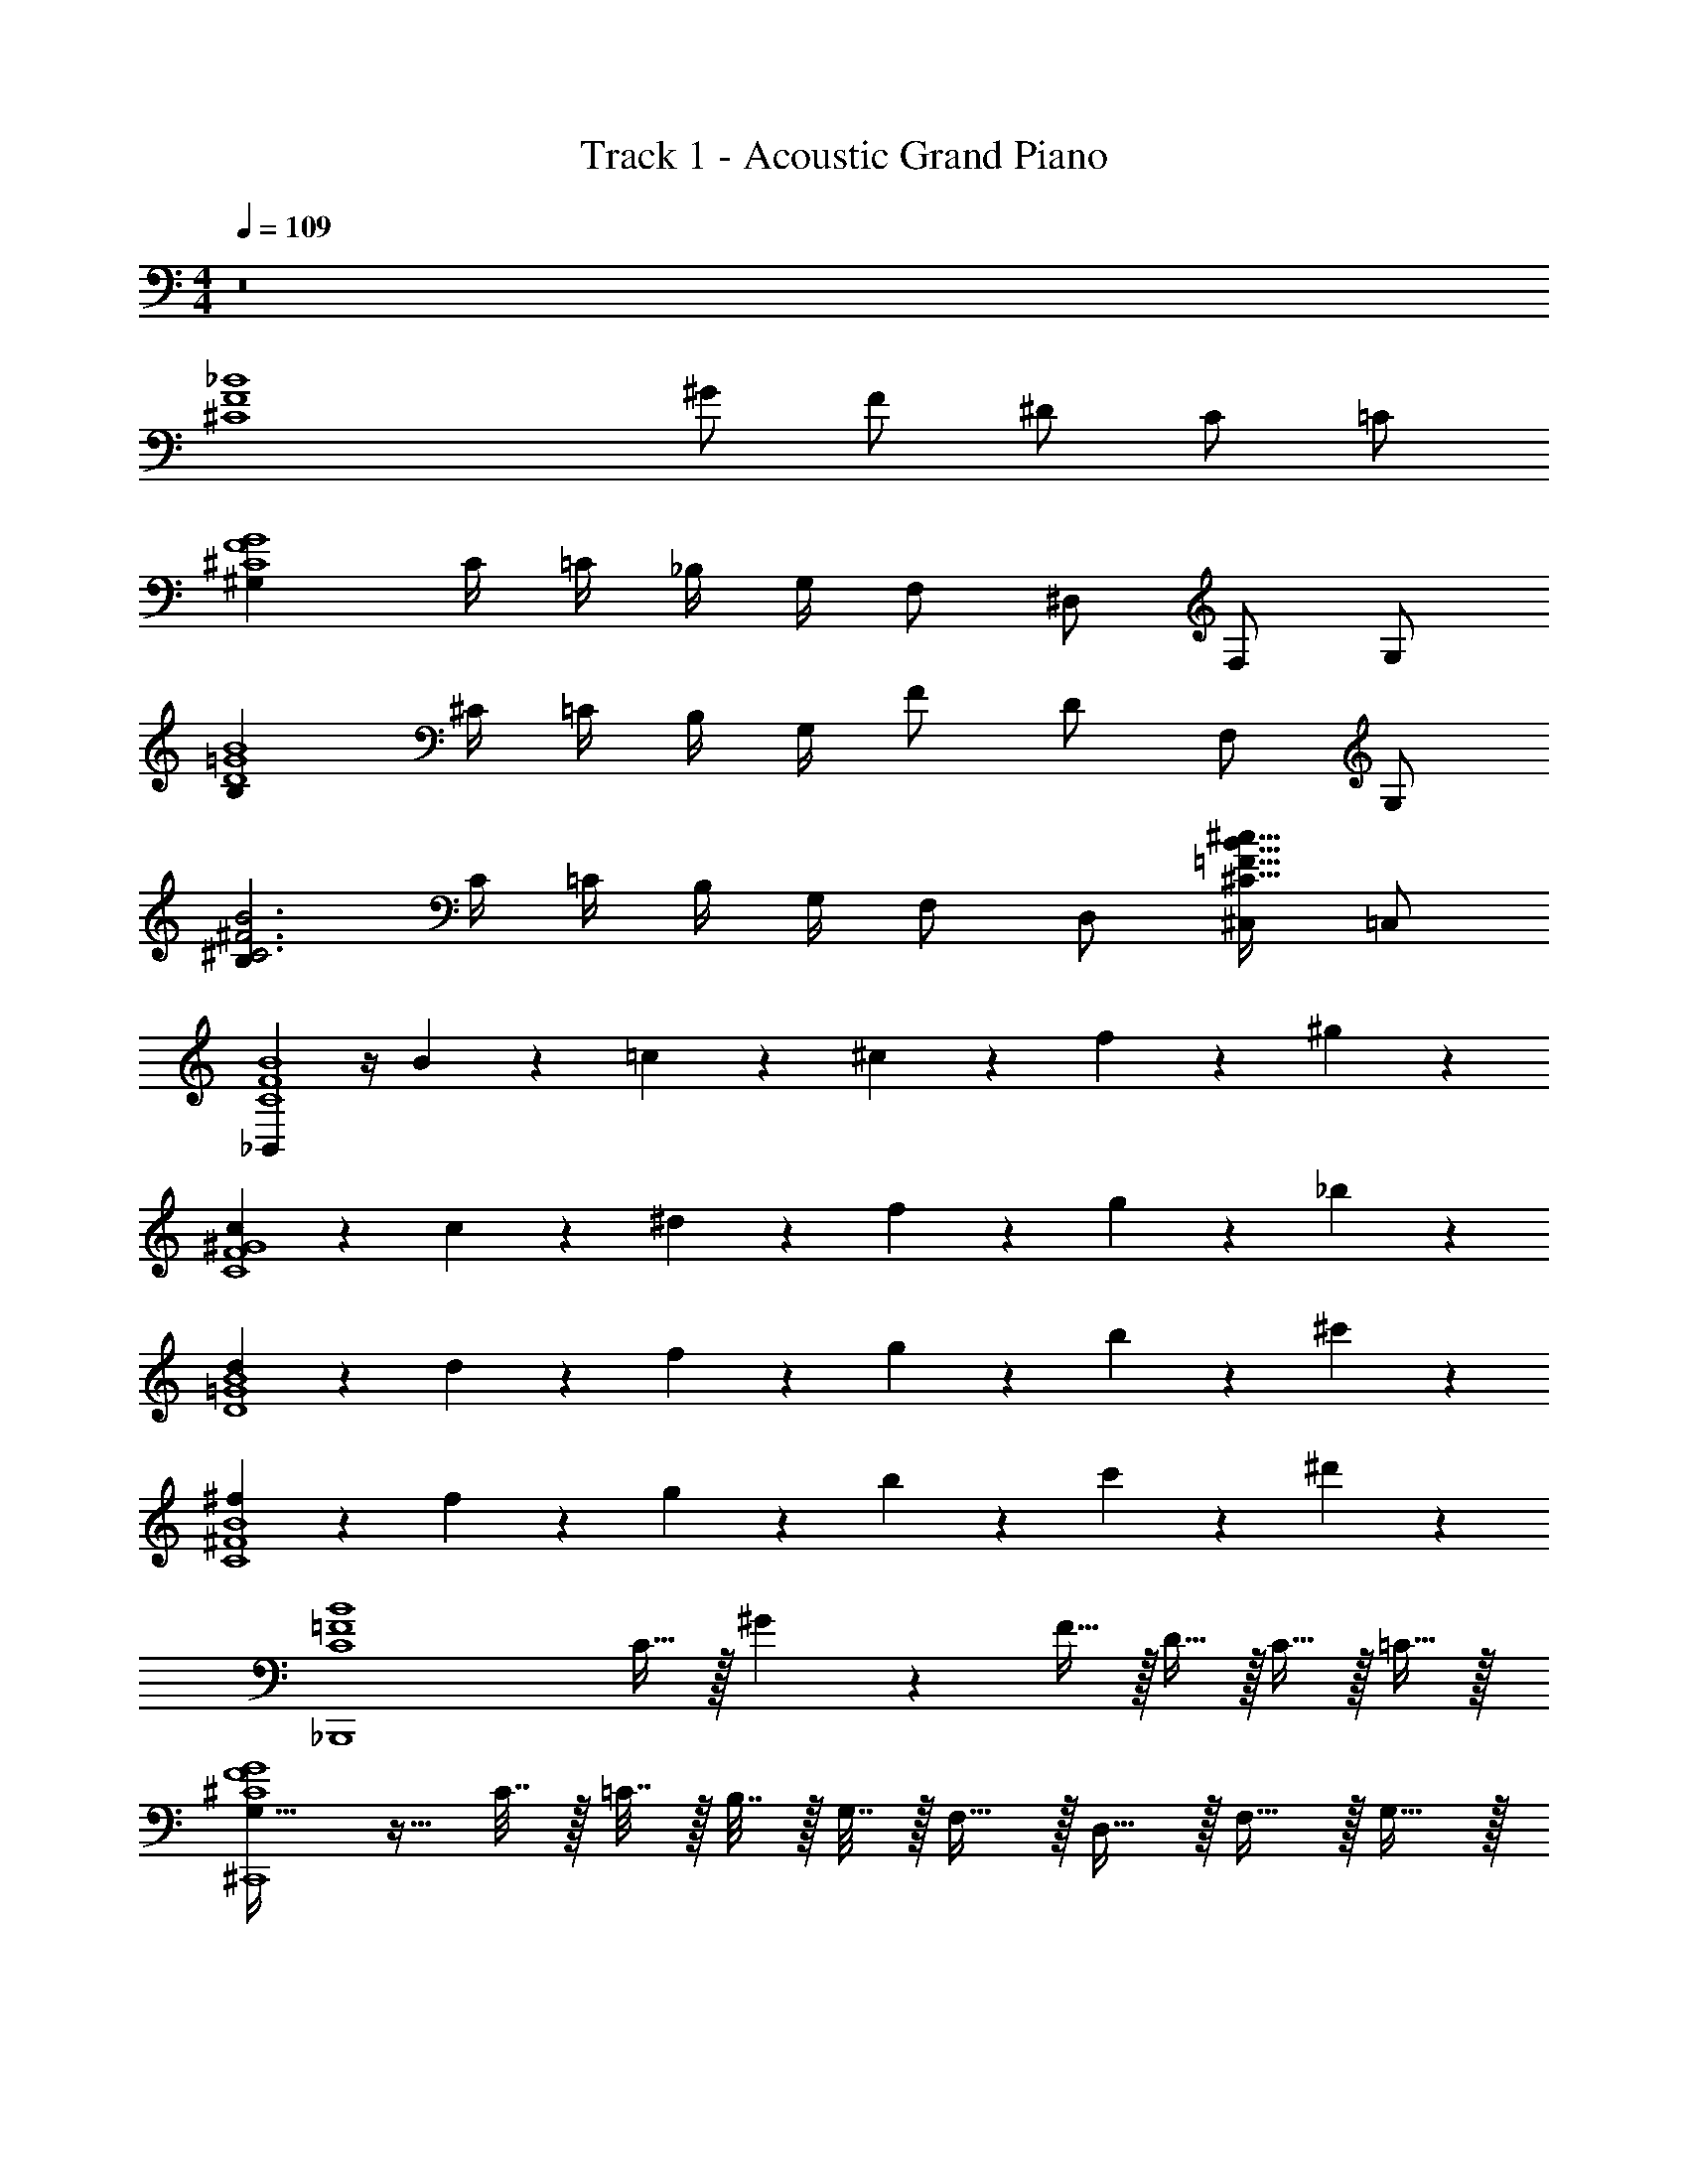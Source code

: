 X: 1
T: Track 1 - Acoustic Grand Piano
Z: ABC Generated by Starbound Composer v0.8.7
L: 1/4
M: 4/4
Q: 1/4=109
K: C
z8 
[z3/^C4F4_B4] ^G/ F/ ^D/ C/ =C/ 
[^G,G4F4^C4] C/4 =C/4 _B,/4 G,/4 F,/ ^D,/ F,/ G,/ 
[B,B4=G4D4] ^C/4 =C/4 B,/4 G,/4 F/ D/ F,/ G,/ 
[B,^F3B3^C3] C/4 =C/4 B,/4 G,/4 F,/ D,/ [^C,/B29/32=F29/32^C29/32^c29/32] =C,/ 
[_B,,B4F4C4] z/4 B5/24 z/24 =c5/24 z/24 ^c5/24 z/24 f5/24 z19/24 ^g23/24 z/24 
[c23/24C4^G4F4] z7/24 c5/24 z/24 ^d5/24 z/24 f5/24 z/24 g23/24 z/24 _b23/24 z/24 
[d23/24D4B4=G4] z7/24 d5/24 z/24 f5/24 z/24 g5/24 z/24 b23/24 z/24 ^c'23/24 z/24 
[^f23/24C4^F4B4] z7/24 f5/24 z/24 g5/24 z/24 b5/24 z/24 c'23/24 z/24 ^d'23/24 z/24 
[zB4=F4C4_B,,,4] C15/32 z/32 ^G5/12 z/12 F15/32 z/32 D15/32 z/32 C15/32 z/32 =C15/32 z/32 
[G,23/32G4F4^C4^C,,4] z9/32 C7/32 z/32 =C7/32 z/32 B,7/32 z/32 G,7/32 z/32 F,15/32 z/32 D,15/32 z/32 F,15/32 z/32 G,15/32 z/32 
[B,31/32B4=G4D4^D,,4] z/32 ^C7/32 z/32 =C7/32 z/32 B,7/32 z/32 G,7/32 z/32 F15/32 z/32 D15/32 z/32 F,15/32 z/32 G,15/32 z/32 
[B,31/32^F3B3^C3^F,,3] z/32 C7/32 z/32 =C7/32 z/32 B,7/32 z/32 G,7/32 z/32 F,15/32 z/32 D,15/32 z/32 [^C,15/32B29/32=F29/32^C29/32c29/32C,,] z/32 =C,15/32 z/32 
[B,,31/32B,,,B4F4C4] z9/32 B5/24 z/24 =c5/24 z/24 ^c5/24 z/24 =f5/24 z19/24 g23/24 z/24 
[c23/24C4^G4F4] z7/24 c5/24 z/24 d5/24 z/24 f5/24 z/24 g23/24 z/24 b23/24 z/24 
[d23/24D4B4=G4] z7/24 d5/24 z/24 f5/24 z/24 g5/24 z/24 b23/24 z/24 c'23/24 z/24 
[^f23/24C4^F4B4] z7/24 f5/24 z/24 g5/24 z/24 b5/24 z/24 c'23/24 z/24 d'23/24 z/24 
[b5/24B,3/4=F3/4C3/4B3/4B,,,3/4B,,3/4] z19/24 [c'5/24C/4B/4F/4B,,/4] z/24 [=c'5/24F/4B/4C/4B,,/4] z/24 [b5/24B/4F/4C/4B,,/4] z/24 [g5/24B/4F/4C/4B,,/4] z/24 [b5/24B/4F/4C/4B,,/4] z/24 [b5/24B/4F/4C/4B,,/4] z/24 [b5/24B/4F/4C/4B,,/4] z/24 [b5/24B/4F/4C/4B,,/4] z/24 [b5/24B/4F/4C/4B,,/4] z/24 [b5/24B/4F/4C/4B,,/4] z/24 [b5/24B/4F/4C/4B,,/4] z/24 [b5/24B/4F/4C/4B,,/4] z/24 
[^G3/4F3/4C3/4G,3/4C,,3/4^C,3/4] z/4 [^c'5/24C/4F/4G/4C,/4] z/24 [=c'5/24G/4F/4C/4C,/4] z/24 [b5/24G/4F/4C/4C,/4] z/24 [g5/24G/4F/4C/4C,/4] z/24 [b5/24G/4F/4C/4C,/4] z/24 [b5/24F/4G/4C/4C,/4] z/24 [b5/24F/4G/4C/4C,/4] z/24 [b5/24G/4F/4C/4C,/4] z/24 [b5/24G/4F/4C/4C,/4] z/24 [b5/24G/4F/4C/4C,/4] z/24 [b5/24F/4G/4C/4C,/4] z/24 [b5/24F/4G/4C/4C,/4] z/24 
[D3/4=G3/4d3/4B3/4D,,3/4D,3/4] z/4 [^c'5/24B/4G/4d/4D,/4] z/24 [=c'5/24d/4B/4G/4D,/4] z/24 [b5/24d/4G/4B/4D,/4] z/24 [g5/24d/4G/4B/4D,/4] z/24 [b5/24G/4B/4d/4D,/4] z/24 [b5/24d/4G/4B/4D,/4] z/24 [b5/24d/4B/4G/4D,/4] z/24 [b5/24d/4G/4B/4D,/4] z/24 [b5/24G/4B/4d/4D,/4] z/24 [b5/24d/4G/4B/4D,/4] z/24 [b5/24d/4B/4G/4D,/4] z/24 [b5/24d/4G/4B/4D,/4] z/24 
[^F3/4B3/4f3/4c3/4F,,3/4^F,3/4] z/4 [^c'5/24B/4f/4c/4F,/4] z/24 [=c'5/24c/4B/4f/4F,/4] z/24 [b5/24c/4B/4f/4F,/4] z/24 [g5/24c/4B/4f/4F,/4] z/24 [b5/24c/4B/4f/4F,/4] z/24 [b5/24c/4B/4f/4F,/4] z/24 [b5/24c/4B/4f/4F,/4] z/24 [b5/24c/4B/4f/4F,/4] z/24 [b5/24c/4B/4=f/4=F,/4] z/24 [b5/24c/4B/4f/4F,/4] z/24 [b5/24c/4B/4f/4F,/4] z/24 [b5/24c/4B/4f/4F,/4] z/24 
[B3/4B,3/4=F3/4C3/4B,,,3/4B,,3/4] z/4 [b5/24F/4B/4C/4B,,/4] z/24 [b5/24C/4B/4F/4B,,/4] z/24 [c'5/24C/4F/4B/4B,,/4] z/24 [^c'5/24C/4F/4B/4B,,/4] z/24 [f'5/24C/4F/4B/4B,,/4] z/24 [f'5/24C/4F/4B/4B,,/4] z/24 [f'5/24C/4F/4B/4B,,/4] z/24 [f'5/24C/4F/4B/4B,,/4] z/24 [f'5/24C/4F/4B/4B,,/4] z/24 [f'5/24C/4F/4B/4B,,/4] z/24 [f'5/24C/4F/4B/4B,,/4] z/24 [f'5/24C/4F/4B/4B,,/4] z/24 
[G,3/4C3/4^G3/4F3/4C,,3/4C,3/4] z/4 [b5/24G/4F/4C/4C,/4] z/24 [c'5/24C/4F/4G/4C,/4] z/24 [d'5/24C/4F/4G/4C,/4] z/24 [f'5/24C/4F/4G/4C,/4] z/24 [^g'5/24C/4F/4G/4C,/4] z/24 [g'5/24C/4G/4F/4C,/4] z/24 [g'5/24C/4G/4F/4C,/4] z/24 [g'5/24G/4F/4C/4C,/4] z/24 [g'5/24G/4F/4C/4C,/4] z/24 [g'5/24G/4F/4C/4C,/4] z/24 [g'5/24F/4G/4C/4C,/4] z/24 [g'5/24F/4G/4C/4C,/4] z/24 
[d3/4B3/4D3/4=G3/4D,3/4D,,3/4] z/4 [c'5/24d/4G/4B/4D,/4] z/24 [d'5/24B/4G/4d/4D,/4] z/24 [f'5/24B/4G/4d/4D,/4] z/24 [g'5/24B/4G/4d/4D,/4] z/24 [_b'5/24G/4B/4d/4D,/4] z/24 [b'5/24d/4B/4G/4D,/4] z/24 [b'5/24B/4G/4d/4D,/4] z/24 [b'5/24d/4G/4B/4D,/4] z/24 [b'5/24G/4B/4d/4D,/4] z/24 [b'5/24d/4B/4G/4D,/4] z/24 [b'5/24B/4G/4d/4D,/4] z/24 [b'5/24d/4G/4B/4D,/4] z/24 
[^F3/4B3/4^f3/4c3/4F,,3/4^F,3/4] z/4 [d'5/24c/4f/4B/4F,/4] z/24 [f'5/24f/4B/4c/4F,/4] z/24 [g'5/24c/4B/4f/4F,/4] z/24 [b'5/24c/4B/4f/4F,/4] z/24 [f/4B/4c/4] [f/4B/4c/4] [f/4B/4c/4] [c/4B/4f/4] [=f/4B/4c/4] [c/4B/4f/4] [c/4B/4f/4] [c/4B/4f/4] 
[B/=F/C/B,/B,,/B,,,/] z/ [F5/24f5/24] z/24 [F5/24f5/24] z/24 [F5/24f5/24] z/24 [F5/24f5/24] z/24 [F5/24f5/24] z/24 [F5/24f5/24] z/24 [F5/24f5/24] z/24 [F5/24f5/24] z/24 [b5/24F/4C/4B/4B,,/4] z/24 [b5/24C/4B/4F/4B,,/4] z/24 [=c'5/24B/4F/4C/4B,,/4] z/24 [^c'5/24C/4F/4B/4B,,/4] z/24 
[^G/F/C/G,/C,,/C,/] z/ [G5/24g5/24] z/24 [G5/24g5/24] z/24 [G5/24g5/24] z/24 [G5/24g5/24] z/24 [G5/24g5/24] z/24 [G5/24g5/24] z/24 [G5/24g5/24] z/24 [G5/24g5/24] z/24 [b5/24C/4F/4G/4C,/4] z/24 [c'5/24C/4F/4G/4C,/4] z/24 [d'5/24C/4G/4F/4C,/4] z/24 [f'5/24F/4G/4C/4C,/4] z/24 
[d/B/D/=G/D,,/D,/] z/ [B5/24b5/24] z/24 [B5/24b5/24] z/24 [B5/24b5/24] z/24 [B5/24b5/24] z/24 [B5/24b5/24] z/24 [B5/24b5/24] z/24 [B5/24b5/24] z/24 [B5/24b5/24] z/24 [c'5/24d/4B/4G/4D,/4] z/24 [d'5/24d/4B/4G/4D,/4] z/24 [f'5/24B/4G/4d/4D,/4] z/24 [g'5/24d/4G/4B/4D,/4] z/24 
[^f17/24^F3/4B3/4c3/4f3/4^F,,,3/4F,,3/4] z7/24 [^f'17/24F,,,3/4] z7/24 [=f/B/F/=f'17/24F,,3/4F,,,3/4] [d/B/F/] [D/B/^G/d/d'17/24^G,,3/4^G,,,3/4] G/4 B/4 
[=F/C/B,/B/B,,,/B,,/] z/ [F5/24f5/24] z/24 [F5/24f5/24] z/24 [F5/24f5/24] z/24 [F5/24f5/24] z/24 [F5/24f5/24] z/24 [F5/24f5/24] z13/24 [b5/24C/4B/4F/4B,,/4] z/24 [b5/24C/4F/4B/4B,,/4] z/24 [=c'5/24C/4B/4F/4B,,/4] z/24 [^c'5/24C/4B/4F/4B,,/4] z/24 
[G/F/G,/C/C,,/C,/] z/ [G5/24g5/24] z7/24 [G5/24g5/24] z/24 [G5/24g5/24] z/24 [G5/24g5/24] z/24 [G5/24g5/24] z13/24 [b5/24C/4F/4G/4C,/4] z/24 [c'5/24C/4G/4F/4C,/4] z/24 [d'5/24C/4F/4G/4C,/4] z/24 [f'5/24C/4F/4G/4C,/4] z/24 
[d/B/D/=G/D,,/D,/] z/ [B5/24b5/24] z7/24 [B5/24b5/24] z/24 [B5/24b5/24] z/24 [B5/24b5/24] z/24 [B5/24b5/24] z13/24 [c'5/24G/4B/4d/4D,/4] z/24 [d'5/24d/4G/4B/4D,/4] z/24 [f'5/24B/4d/4G/4D,/4] z/24 [g'5/24d/4B/4G/4D,/4] z/24 
[^F/^f/c/B/f17/24F,,3/4F,,,3/4] z/ [^f'17/24F,,,3/4] z7/24 [F/B/=f/=f'17/24F,,,3/4F,,3/4] [d/B/F/] c/ ^G/4 B/4 
[=F/C/B,/B/B,,,3/4B,,3/4] z/ [F/4f/4] z/ [F/4f/4] z/ [F/4f/4] z/ [F/4f/4] z/ 
[F/C/B,/B/B,,3/4B,,,3/4] z/ [F/4f/4] z/4 [F/4f/4] [g/4G/4] z/4 [G/4g/4] [^f/4^F/4] z/ [=F/4=f/4] z/ 
[D/=G/B/d/D,3/4D,,3/4] z/ [B/4b/4] z/ [B/4b/4] z/ [B/4b/4] z/ [B/4b/4] z/ 
[^f/c/B/^F/f17/24F,,3/4F,,,3/4] z/ [^f'17/24F,,,3/4] z7/24 [F/B/=f/=f'17/24F,,3/4F,,,3/4] [F/d/B/] [d/D/B/^G/d'17/24G,,3/4G,,,3/4] G/4 B/4 
[=F/C/B,/B/B,,,/B,,/] z/ [F/4f/4] z/ [F/4f/4] z/ [F/4f/4] z/ [F/4f/4] z/ 
[F/C/B,/B/B,,/B,,,/] z/ [F/4f/4] z/4 [F/4f/4] [g/4G/4] z/4 [G/4g/4] [^f/4^F/4] z/ [=F/4=f/4] [d'5/24F/4C/4G/4C,/4] z/24 [f'5/24C/4F/4G/4C,/4] z/24 
[d/B/D/=G/D,,/D,/] z/ [B/4b/4] z/ [B/4b/4] z/ [B/4b/4] z/4 [c'5/24G/4B/4d/4D,/4] z/24 [d'5/24d/4G/4B/4D,/4] z/24 [f'5/24B/4d/4G/4D,/4] z/24 [g'5/24d/4B/4G/4D,/4] z/24 
[^F/B/c/^f/f17/24F,,,3/4F,,3/4] z/ [^f'17/24F,,,3/4] z7/24 =f'11/24 z/24 d'11/24 z/24 =f11/24 z/24 g11/24 z/24 
[b17/24=FfcBB,,B,,,] z7/24 [f17/24fcBFB,,,B,,] z7/24 [f11/24fFBcB,,,B,,] z/24 c5/24 z7/24 [d17/24fcBFB,,B,,,] z7/24 
[f11/24^GgfcC,C,,] z/24 g5/24 z7/24 [f11/24gGcfC,C,,] z/24 d11/24 z/24 [f11/24gGcfC,C,,] z/24 d11/24 z/24 [B17/24gGcfC,C,,] z7/24 
[B17/24B=gd=GD,D,,] z7/24 [^G17/24=GgdBD,D,,] z7/24 [G11/24GBdgD,D,,] z/24 ^G11/24 z/24 [B11/24Bgd=GD,D,,] z13/24 
[c11/24cB^F^fF,F,,] z/24 d5/24 z7/24 [c11/24cBFfF,F,,] z/24 =c11/24 z/24 [^c11/24cfBFF,F,,] z/24 =c11/24 z/24 [B11/24=fB^c=F=F,=F,,] z13/24 
[b17/24fFBcB,,B,,,] z7/24 [f17/24fcBFB,,,B,,] z7/24 [f11/24fFBcB,,,B,,] z/24 c5/24 z7/24 [d17/24FfcBB,,,B,,] z7/24 
[f11/24^gfc^GC,C,,] z/24 g5/24 z7/24 [f11/24gGcfC,C,,] z/24 d11/24 z/24 [f11/24gGcfC,C,,] z/24 d11/24 z/24 [B17/24gGcfC,C,,] z7/24 
[B17/24B=gd=GD,D,,] z7/24 [^G17/24=GgdBD,D,,] z7/24 [G11/24GBdgD,D,,] z/24 ^G11/24 z/24 [B11/24Bgd=GD,D,,] z13/24 
[c11/24cB^F^f^F,^F,,] z/24 d5/24 z7/24 [c11/24cBFfF,F,,] z/24 =c11/24 z/24 [^c11/24cfBFF,F,,] z/24 =c11/24 z/24 [B11/24=fB^c=F=F,=F,,] z/24 F/8 ^G/8 B/8 c/8 
[B/4FBcfB,,B,,,] G/4 F/4 =c/4 [G/4^cBFfB,,,B,,] F/4 c/4 B/4 [F/4FBcfB,,,B,,] d/4 B/4 G/4 [e/12fcBFB,,,B,,] f5/12 d/4 f/4 
[d/4^gfcGC,C,,] c/4 B/4 G/4 [B/GcfgC,C,,] G/4 F/4 [G/GcfgC,C,,] F/4 D/4 [F/4GcfgC,C,,] D/4 C/4 C/8 D/8 
[=G/4=gdGBD,D,,] D/4 B,/4 ^G/4 [D/4gdB=GD,D,,] B,/4 A/12 B5/12 [B/4BdgGD,D,,] G/4 D/4 =c/4 [G/4gdGBD,D,,] D/4 =d/12 ^d5/12 
[^c/4B^F^fc^F,^F,,] =c/4 ^c/4 d/4 [=f/4BF^fcF,F,,] d/4 c/4 ^g/4 [b/fBFcF,F,,] =c'/8 b/8 g/8 b/8 [c'/Bc=F=f=F,=F,,] ^c'/4 z/4 
[FBcfB,,B,,,] [z/4cBFfB,,,B,,] B5/24 z/24 =c5/24 z/24 ^c5/24 z/24 [f11/24FBcfB,,,B,,] z13/24 [g23/24fcBFB,,,B,,] z/24 
[c23/24gfc^GC,C,,] z/24 [z/4GcfgC,C,,] c5/24 z/24 d5/24 z/24 f5/24 z/24 [g23/24GcfgC,C,,] z/24 [a/14GcfgC,C,,] b13/14 
[d23/24=gd=GBD,D,,] z/24 [z/4gdBGD,D,,] d5/24 z/24 f5/24 z/24 ^g5/24 z/24 [b23/24Bd=gGD,D,,] z/24 [=c'23/24gdGBD,D,,] z/24 
[f23/24fFA=cF,,F,] z/24 [f23/24cAFfF,F,,] z/24 [f23/24fFAcF,,F,] z/24 [f23/24cAFfF,,F,] z/24 
[z/f23/24F,,] =C,/ [D,/f23/24F,,] F,/ [z/F,,=G,2] D,/ F,, 
[c'5/24G3/4c3/4=C3/4D3/4C,3/4=C,,3/4] z19/24 [d'5/24D/4c/4G/4C,/4] z/24 [=d'5/24G/4c/4D/4C,/4] z/24 [c'5/24c/4G/4D/4C,/4] z/24 [b5/24c/4G/4D/4C,/4] z/24 [c'5/24c/4G/4D/4C,/4] z/24 [c'5/24c/4G/4D/4C,/4] z/24 [c'5/24c/4G/4D/4C,/4] z/24 [c'5/24c/4G/4D/4C,/4] z/24 [c'5/24c/4G/4D/4C,/4] z/24 [c'5/24c/4G/4D/4C,/4] z/24 [c'5/24c/4G/4D/4C,/4] z/24 [c'5/24c/4G/4D/4C,/4] z/24 
[B3/4G3/4B,3/4D3/4D,3/4D,,3/4] z/4 [^d'5/24D/4G/4B/4D,/4] z/24 [=d'5/24B/4G/4D/4D,/4] z/24 [c'5/24B/4G/4D/4D,/4] z/24 [b5/24B/4G/4D/4D,/4] z/24 [c'5/24B/4G/4D/4D,/4] z/24 [c'5/24G/4B/4D/4D,/4] z/24 [c'5/24G/4B/4D/4D,/4] z/24 [c'5/24B/4G/4D/4D,/4] z/24 [c'5/24B/4G/4D/4D,/4] z/24 [c'5/24B/4G/4D/4D,/4] z/24 [c'5/24G/4B/4D/4D,/4] z/24 [c'5/24G/4B/4D/4D,/4] z/24 
[F3/4A3/4f3/4c3/4F,,3/4F,3/4] z/4 [^d'5/24c/4A/4f/4F,/4] z/24 [=d'5/24f/4A/4c/4F,/4] z/24 [c'5/24f/4A/4c/4F,/4] z/24 [b5/24f/4A/4c/4F,/4] z/24 [c'5/24A/4c/4f/4F,/4] z/24 [c'5/24f/4c/4A/4F,/4] z/24 [c'5/24c/4A/4f/4F,/4] z/24 [c'5/24f/4A/4c/4F,/4] z/24 [c'5/24A/4c/4f/4F,/4] z/24 [c'5/24f/4c/4A/4F,/4] z/24 [c'5/24c/4A/4f/4F,/4] z/24 [c'5/24f/4A/4c/4F,/4] z/24 
[^G3/4c3/4^g3/4d3/4G,,3/4^G,3/4] z/4 [^d'5/24c/4g/4d/4G,/4] z/24 [=d'5/24d/4c/4g/4G,/4] z/24 [c'5/24d/4c/4g/4G,/4] z/24 [b5/24d/4c/4g/4G,/4] z/24 [c'5/24d/4c/4g/4G,/4] z/24 [c'5/24d/4c/4g/4G,/4] z/24 [c'5/24d/4c/4g/4G,/4] z/24 [c'5/24d/4c/4g/4G,/4] z/24 [c'5/24d/4c/4=g/4=G,/4] z/24 [c'5/24d/4c/4g/4G,/4] z/24 [c'5/24d/4c/4g/4G,/4] z/24 [c'5/24d/4c/4g/4G,/4] z/24 
[c3/4C3/4=G3/4D3/4C,,3/4C,3/4] z/4 [c'5/24G/4c/4D/4C,/4] z/24 [c'5/24D/4c/4G/4C,/4] z/24 [d'5/24D/4G/4c/4C,/4] z/24 [^d'5/24D/4G/4c/4C,/4] z/24 [=g'5/24D/4G/4c/4C,/4] z/24 [g'5/24D/4G/4c/4C,/4] z/24 [g'5/24D/4G/4c/4C,/4] z/24 [g'5/24D/4G/4c/4C,/4] z/24 [g'5/24D/4G/4c/4C,/4] z/24 [g'5/24D/4G/4c/4C,/4] z/24 [g'5/24D/4G/4c/4C,/4] z/24 [g'5/24D/4G/4c/4C,/4] z/24 
[B,3/4D3/4B3/4G3/4D,,3/4D,3/4] z/4 [c'5/24B/4G/4D/4D,/4] z/24 [d'5/24D/4G/4B/4D,/4] z/24 [f'5/24D/4G/4B/4D,/4] z/24 [g'5/24D/4G/4B/4D,/4] z/24 [b'5/24D/4G/4B/4D,/4] z/24 [b'5/24D/4B/4G/4D,/4] z/24 [b'5/24D/4B/4G/4D,/4] z/24 [b'5/24B/4G/4D/4D,/4] z/24 [b'5/24B/4G/4D/4D,/4] z/24 [b'5/24B/4G/4D/4D,/4] z/24 [b'5/24G/4B/4D/4D,/4] z/24 [b'5/24G/4B/4D/4D,/4] z/24 
[f3/4c3/4A3/4F3/4F,3/4F,,3/4] z/4 [d'5/24f/4A/4c/4F,/4] z/24 [f'5/24c/4A/4f/4F,/4] z/24 [g'5/24c/4A/4f/4F,/4] z/24 [b'5/24c/4A/4f/4F,/4] z/24 [c''5/24A/4c/4f/4F,/4] z/24 [c''5/24f/4c/4A/4F,/4] z/24 [c''5/24c/4A/4f/4F,/4] z/24 [c''5/24f/4A/4c/4F,/4] z/24 [c''5/24A/4c/4f/4F,/4] z/24 [c''5/24f/4c/4A/4F,/4] z/24 [c''5/24c/4A/4f/4F,/4] z/24 [c''5/24f/4A/4c/4F,/4] z/24 
[^G3/4c3/4^g3/4d3/4G,,3/4^G,3/4] z/4 [f'5/24c/4d/4g/4G,/4] z/24 [g'5/24g/4c/4d/4G,/4] z/24 [b'5/24d/4c/4g/4G,/4] z/24 [c''5/24d/4c/4g/4G,/4] z/24 [g/4c/4d/4] [g/4c/4d/4] [g/4c/4d/4] [d/4c/4g/4] [=g/4c/4d/4] [d/4c/4g/4] [d/4c/4g/4] [d/4c/4g/4] 
[C/C,/] [C,5/14C,,5/14] z/7 [D5/14C5/14=G,5/14C,,3/8] z11/28 [C5/14G,5/14D5/14C,,3/8] z25/28 [C,,5/14D5/14C5/14G,5/14] z11/28 [C,,5/14D5/14G,5/14C5/14] z11/28 
[C,,7/32C7/32c7/32] z/32 [C,,7/32C7/32c7/32] z/32 [C,,7/32C7/32c7/32] z/32 [C,,7/32C7/32c7/32] z/32 [D,,7/32D7/32d7/32] z/32 [C,,7/32C7/32c7/32] z/32 [F,,3/16f3/16F3/16] z5/144 [^F,,7/36^F7/36^f7/36] z/12 [=F,,7/32=F7/32=f7/32] z/32 [D,,7/32D7/32d7/32] z/32 [F,,15/32F15/32f15/32] z/32 [D,,7/32D7/32d7/32] z9/32 [C,/C/] 
[C,5/14C,,5/14] z/7 [D5/14C5/14G,5/14C,,3/8] z11/28 [C5/14G,5/14D5/14C,,3/8] z25/28 [C,,5/14D5/14C5/14G,5/14] z11/28 [C,,5/14D5/14G,5/14C5/14] z11/28 
[B,,,7/32B,7/32B7/32] z/32 [B,,,7/32B,7/32B7/32] z/32 [B,,,7/32B,7/32B7/32] z/32 [B,,,7/32B,7/32B7/32] z/32 [C,,7/32C7/32c7/32] z/32 [D,,7/32D7/32d7/32] z/32 [=G,,15/32=G15/32g15/32] z/32 [^F,,7/32^F7/32^f7/32] z/32 [=F,,7/32=F7/32=f7/32] z/32 [D,,7/32D7/32d7/32] z/32 [F,,7/32F7/32f7/32] z/32 [D,,15/32D15/32d15/32] z/32 [C,/C/] 
[C,5/14C,,5/14c3/8] z/7 [D5/14C5/14G,5/14C,,3/8] z/7 [z/4c3/8] [C5/14G,5/14D5/14C,,3/8] z11/28 c3/8 z/8 [C,,5/14D5/14C5/14G,5/14] z/7 [z/4c3/8] [C,,5/14D5/14G,5/14C5/14] z11/28 
[C,,7/32C7/32c7/32] z/32 [C,,7/32C7/32c7/32] z/32 [C,,7/32C7/32c7/32] z/32 [C,,7/32C7/32c7/32] z/32 [D,,7/32D7/32d7/32] z/32 [C,,7/32C7/32c7/32] z/32 [F,,3/16f3/16F3/16] z5/144 [^F,,7/36^F7/36^f7/36] z/12 [=F,,7/32=F7/32=f7/32c3/8] z/32 [D,,7/32D7/32d7/32] z/32 [F,,15/32F15/32f15/32] z/32 [D,,7/32D7/32d7/32c3/8] z9/32 [C,/C/] 
[C,5/14C,,5/14c3/8] z/7 [D5/14C5/14G,5/14C,,3/8] z/7 [z/4c3/8] [C5/14G,5/14D5/14C,,3/8] z11/28 c3/8 z/8 [C,,5/14D5/14C5/14G,5/14] z/7 [z/4c3/8] [C,,5/14D5/14G,5/14C5/14] z11/28 
[B,,,7/32B,7/32B7/32c3/8] z/32 [B,,,7/32B,7/32B7/32] z/32 [B,,,7/32B,7/32B7/32] z/32 [B,,,7/32B,7/32B7/32] z/32 [C,,7/32C7/32c7/32] z/32 [D,,7/32D7/32d7/32] z/32 [G,,15/32G15/32g15/32] z/32 [^F,,7/32^F7/32^f7/32c3/8] z/32 [=F,,7/32=F7/32=f7/32] z/32 [D,,7/32D7/32d7/32] z/32 [F,,7/32F7/32f7/32] z/32 [c3/8D,,15/32D15/32d15/32] z/8 [C,/C/] 
[C,5/14C,,5/14] z/7 [c5/14G5/14D5/14C5/14C,,3/8] z11/28 [c5/14G5/14C5/14D5/14C,,3/8] z9/14 [D,,5/14c5/14d5/14^G5/14] z11/28 [C,,5/14C5/14D5/14=G5/14] z9/14 
[C,,7/32c7/32c'7/32] z/32 [C,,7/32c7/32c'7/32] z/32 [C,,7/32c7/32c'7/32] z/32 [C,,7/32c7/32c'7/32] z/32 [D,,7/32d7/32d'7/32] z/32 [C,,7/32c7/32c'7/32] z/32 [F,,3/16f'3/16f3/16] z5/144 [^F,,7/36^f7/36^f'7/36] z/12 [=F,,7/32=f7/32=f'7/32] z/32 [D,,7/32d7/32d'7/32] z/32 [F,,15/32f15/32f'15/32] z/32 [D,,7/32d7/32d'7/32] z9/32 [F,,/F,/] 
[F,,5/14=F,,,5/14] z/7 [F,5/14A,5/14C5/14F5/14F,,,3/8] z11/28 [F,5/14A,5/14C5/14F5/14F,,,3/8] z9/14 [^F,,,5/14^F,5/14C5/14D5/14^F5/14] z11/28 [=F,,,5/14=F,5/14A,5/14C5/14=F5/14] z9/14 
[B,,,7/32B7/32b7/32] z/32 [B,,,7/32B7/32b7/32] z/32 [B,,,7/32B7/32b7/32] z/32 [B,,,7/32B7/32b7/32] z/32 [C,,7/32c7/32c'7/32] z/32 [D,,7/32d7/32d'7/32] z/32 [G,,15/32g15/32g'15/32] z/32 [^F,,7/32^f7/32^f'7/32] z/32 [=F,,7/32=f7/32=f'7/32] z/32 [D,,7/32d7/32d'7/32] z/32 [F,,7/32f7/32f'7/32] z/32 [D,,15/32d15/32d'15/32] z/32 [C,/C/] 
[C,5/14C,,5/14c3/8] z/7 [c5/14G5/14D5/14C5/14C,,3/8] z/7 [z/4c3/8] [D5/14c5/14G5/14C5/14C,,3/8] z11/28 [z/4c3/8] [D,,5/14^G5/14c5/14d5/14] z11/28 [C,,5/14C5/14D5/14=G5/14c3/8] z9/14 
[C,,7/32c7/32c'7/32] z/32 [C,,7/32c7/32c'7/32] z/32 [C,,7/32c7/32c'7/32] z/32 [C,,7/32c7/32c'7/32] z/32 [D,,7/32d7/32d'7/32] z/32 [C,,7/32c7/32c'7/32] z/32 [F,,3/16f'3/16f3/16] z5/144 [^F,,7/36^f7/36^f'7/36] z/12 [=F,,7/32=f7/32=f'7/32c3/8] z/32 [D,,7/32d'7/32d7/32] z/32 [F,,15/32f15/32f'15/32] z/32 [D,,7/32d7/32d'7/32c3/8] z9/32 [F,,/F,/] 
[F,,5/14F,,,5/14c3/8] z/7 [F,5/14A,5/14C5/14F5/14F,,,3/8] z/7 [z/4c3/8] [F5/14F,5/14A,5/14C5/14F,,,3/8] z11/28 [z/4c3/8] [^F,,,5/14^F5/14^F,5/14C5/14D5/14] z11/28 [=F,,,5/14=F,5/14A,5/14C5/14=F5/14c3/8] z9/14 
[B,,,7/32B7/32b7/32c3/8] z/32 [B,,,7/32b7/32B7/32] z/32 [B,,,7/32B7/32b7/32] z/32 [B,,,7/32B7/32b7/32] z/32 [C,,7/32c7/32c'7/32] z/32 [D,,7/32d7/32d'7/32] z/32 [G,,15/32g15/32g'15/32] z/32 [F,,7/32f7/32f'7/32c3/8] z/32 [D,,7/32d'7/32d7/32] z/32 [F,,7/32f7/32f'7/32] z/32 [G,,7/32g7/32g'7/32] z/32 [F,,7/32f7/32f'7/32c3/8] z/32 [D,,7/32d'7/32d7/32] z/32 [C/D/G/c/g/C,,/C,/] 
c'/4 C,/4 C/4 ^G/4 C/4 C,/4 g [Cgc=GDC,C,,] [^g/c/^G/D/C/d/^G,,/G,,,/] 
g/4 C,/4 C/4 =G/4 C/4 C,/4 D [cdCD^GG,,G,,,] [c/A/F/f/F,,/F,,,/] 
c/4 C,/4 C/4 d/4 C/4 C,/4 c [fFAcF,,F,,,] [g/d/c/G/D/G,,/G,,,/] 
c/4 C,/4 C/4 d/4 C/4 C,/4 [dcD=GG,,,G,,=gg'] [fcFAB,,B,,,f'] [g/c/G/D/C/C,/C,,/] 
c'/4 C,/4 C/4 ^G/4 C/4 C,/4 g [Cgc=GDC,C,,] [^g/c/^G/D/C/d/G,,/G,,,/] 
g/4 C,/4 C/4 =G/4 C/4 C,/4 D [cdCD^GG,,G,,,] [c/A/F/f/F,,/F,,,/] 
c/4 C,/4 C/4 d/4 C/4 C,/4 c [fFAcF,,F,,,] [g/d/c/G/D/G,,/G,,,/] 
c/4 C,/4 C/4 d/4 C/4 C,/4 [dcD=GG,,,G,,=gg'] [fcFAB,,B,,,f'] z4 
[c3/4C3/4D3/4G3/4C,,3/4C,3/4] z/4 [D/4c/4G/4C,/4D23/32] [G/4c/4D/4C,/4] [c/4G/4D/4C,/4B5/12] [c/4G/4D/4C,/4] [c/4G/4D/4C,/4G15/32] [c/4G/4D/4C,/4] [c/4G/4D/4C,/4F15/32] [c/4G/4D/4C,/4] [c/4G/4D/4C,/4D15/32] [c/4G/4D/4C,/4] [c/4G/4D/4C,/4=D15/32] [c/4G/4^D/4C,/4] 
[B,23/32B3/4G3/4D3/4B,3/4D,,3/4D,3/4] z9/32 [D7/32B/4D/4G/4D,/4] z/32 [=D7/32B/4G/4^D/4D,/4] z/32 [C7/32B/4G/4D/4D,/4] z/32 [B,7/32B/4G/4D/4D,/4] z/32 [B/4G/4D/4D,/4G,15/32] [G/4B/4D/4D,/4] [G/4B/4D/4D,/4F,15/32] [B/4G/4D/4D,/4] [B/4G/4D/4D,/4G,15/32] [B/4G/4D/4D,/4] [G/4B/4D/4D,/4B,15/32] [G/4B/4D/4D,/4] 
[F3/4A3/4c3/4f3/4F,3/4F,,3/4C31/32] z/4 [D7/32f/4c/4A/4F,/4] z/32 [=D7/32f/4A/4c/4F,/4] z/32 [C7/32f/4A/4c/4F,/4] z/32 [B,7/32f/4A/4c/4F,/4] z/32 [A/4c/4f/4F,/4G15/32] [f/4c/4A/4F,/4] [c/4A/4f/4F,/4F15/32] [f/4A/4c/4F,/4] [A/4c/4f/4F,/4G,15/32] [f/4c/4A/4F,/4] [c/4A/4f/4F,/4B,15/32] [f/4A/4c/4F,/4] 
[^G3/4c3/4d3/4^g3/4^G,3/4G,,3/4C31/32] z/4 [^D7/32d/4c/4g/4G,/4] z/32 [=D7/32d/4c/4g/4G,/4] z/32 [C7/32d/4c/4g/4G,/4] z/32 [B,7/32d/4c/4g/4G,/4] z/32 [d/4c/4g/4G,/4=G,15/32] [d/4c/4g/4^G,/4] [d/4c/4g/4G,/4F,15/32] [d/4c/4g/4G,/4] [d/4c/4=g/4=G,/4D,15/32] [d/4c/4g/4G,/4] [d/4c/4g/4G,/4=D,15/32] [d/4c/4g/4G,/4] 
[c3/4^D3/4=G3/4C3/4C,,3/4C,31/32] z/4 [G/4c/4D/4C,/4] [c5/24D/4c/4G/4C,/4] z/24 [=d5/24D/4G/4c/4C,/4] z/24 [^d5/24D/4G/4c/4C,/4] z/24 [g5/24D/4G/4c/4C,/4] z/24 [D/4G/4c/4C,/4] [D/4G/4c/4C,/4] [D/4G/4c/4C,/4] [D/4G/4c/4C,/4b23/24] [D/4G/4c/4C,/4] [D/4G/4c/4C,/4] [D/4G/4c/4C,/4] 
[B,3/4D3/4G3/4B3/4^D,3/4D,,3/4d23/24] z/4 [B/4G/4D/4D,/4] [d5/24D/4G/4B/4D,/4] z/24 [f5/24D/4G/4B/4D,/4] z/24 [g5/24D/4G/4B/4D,/4] z/24 [D/4G/4B/4D,/4b23/24] [D/4B/4G/4D,/4] [D/4B/4G/4D,/4] [B/4G/4D/4D,/4] [B/4G/4D/4D,/4c'23/24] [B/4G/4D/4D,/4] [G/4B/4D/4D,/4] [G/4B/4D/4D,/4] 
[f3/4c3/4A3/4F3/4F,,3/4F,3/4f23/24] z/4 [f/4A/4c/4F,/4] [f5/24c/4A/4f/4F,/4] z/24 [g5/24c/4A/4f/4F,/4] z/24 [b5/24c/4A/4f/4F,/4] z/24 [A/4c/4f/4F,/4c'23/24] [f/4c/4A/4F,/4] [c/4A/4f/4F,/4] [f/4A/4c/4F,/4] [A/4c/4f/4F,/4d'23/24] [f/4c/4A/4F,/4] [c/4A/4f/4F,/4] [f/4A/4c/4F,/4] 
[^G3/4c3/4d3/4^g3/4^G,3/4G,,3/4g23/24] z/4 [d/4g/4c/4G,/4] [g5/24g/4c/4d/4G,/4] z/24 [b5/24d/4c/4g/4G,/4] z/24 [c'5/24d/4c/4g/4G,/4] z/24 d'23/24 z/24 f'23/24 z/24 
[C11/24c3/4C3/4D3/4=G3/4C,,3/4C,3/4] z13/24 [D5/24D/4c/4G/4C,/4] z/24 [=D5/24G/4c/4^D/4C,/4] z/24 [C5/24c/4G/4D/4C,/4] z/24 [B,5/24c/4G/4D/4C,/4] z/24 [C5/24c/4G/4D/4C,/4] z/24 [C5/24c/4G/4D/4C,/4] z/24 [C5/24c/4G/4D/4C,/4] z/24 [C5/24c/4G/4D/4C,/4] z/24 [C5/24c/4G/4D/4C,/4] z/24 [C5/24c/4G/4D/4C,/4] z/24 [C5/24c/4G/4D/4C,/4] z/24 [C5/24c/4G/4D/4C,/4] z/24 
[B3/4G3/4D3/4B,3/4D,,3/4D,3/4] z/4 [D5/24D/4G/4B/4D,/4] z/24 [=D5/24B/4G/4^D/4D,/4] z/24 [C5/24B/4G/4D/4D,/4] z/24 [B,5/24B/4G/4D/4D,/4] z/24 [C5/24B/4G/4D/4D,/4] z/24 [C5/24G/4B/4D/4D,/4] z/24 [C5/24G/4B/4D/4D,/4] z/24 [C5/24B/4G/4D/4D,/4] z/24 [C5/24B/4G/4D/4D,/4] z/24 [C5/24B/4G/4D/4D,/4] z/24 [C5/24G/4B/4D/4D,/4] z/24 [C5/24G/4B/4D/4D,/4] z/24 
[F3/4A3/4c3/4f3/4F,3/4F,,3/4] z/4 [D5/24c/4A/4f/4F,/4] z/24 [=D5/24f/4A/4c/4F,/4] z/24 [C5/24f/4A/4c/4F,/4] z/24 [B,5/24f/4A/4c/4F,/4] z/24 [C5/24A/4c/4f/4F,/4] z/24 [C5/24f/4c/4A/4F,/4] z/24 [C5/24c/4A/4f/4F,/4] z/24 [C5/24f/4A/4c/4F,/4] z/24 [C5/24A/4c/4f/4F,/4] z/24 [C5/24f/4c/4A/4F,/4] z/24 [C5/24c/4A/4f/4F,/4] z/24 [C5/24f/4A/4c/4F,/4] z/24 
[^G3/4c3/4d3/4g3/4G,3/4G,,3/4] z/4 [^D5/24c/4g/4d/4G,/4] z/24 [=D5/24d/4c/4g/4G,/4] z/24 [C5/24d/4c/4g/4G,/4] z/24 [B,5/24d/4c/4g/4G,/4] z/24 [C5/24d/4c/4g/4G,/4] z/24 [C5/24d/4c/4g/4G,/4] z/24 [C5/24d/4c/4g/4G,/4] z/24 [C5/24d/4c/4g/4G,/4] z/24 [C5/24d/4c/4=g/4=G,/4] z/24 [C5/24d/4c/4g/4G,/4] z/24 [C5/24d/4c/4g/4G,/4] z/24 [C5/24d/4c/4g/4G,/4] z/24 
[=G3/4^D3/4C3/4c3/4C,3/4C,,3/4] z/4 [C5/24D/4c/4G/4C,/4] z/24 [C5/24G/4c/4D/4C,/4] z/24 [=D5/24c/4G/4^D/4C,/4] z/24 [D5/24c/4G/4D/4C,/4] z/24 [G5/24c/4G/4D/4C,/4] z/24 [G5/24c/4G/4D/4C,/4] z/24 [G5/24c/4G/4D/4C,/4] z/24 [G5/24c/4G/4D/4C,/4] z/24 [G5/24c/4G/4D/4C,/4] z/24 [G5/24c/4G/4D/4C,/4] z/24 [G5/24c/4G/4D/4C,/4] z/24 [G5/24c/4G/4D/4C,/4] z/24 
[B3/4G3/4D3/4B,3/4D,3/4D,,3/4] z/4 [C5/24D/4G/4B/4D,/4] z/24 [D5/24B/4G/4D/4D,/4] z/24 [F5/24B/4G/4D/4D,/4] z/24 [G5/24B/4G/4D/4D,/4] z/24 [B5/24B/4G/4D/4D,/4] z/24 [B5/24G/4B/4D/4D,/4] z/24 [B5/24G/4B/4D/4D,/4] z/24 [B5/24B/4G/4D/4D,/4] z/24 [B5/24B/4G/4D/4D,/4] z/24 [B5/24B/4G/4D/4D,/4] z/24 [B5/24G/4B/4D/4D,/4] z/24 [B5/24G/4B/4D/4D,/4] z/24 
[F3/4A3/4c3/4f3/4F,,3/4F,3/4] z/4 [D5/24c/4A/4f/4F,/4] z/24 [F5/24f/4A/4c/4F,/4] z/24 [G5/24f/4A/4c/4F,/4] z/24 [B5/24f/4A/4c/4F,/4] z/24 [c5/24A/4c/4f/4F,/4] z/24 [c5/24f/4c/4A/4F,/4] z/24 [c5/24c/4A/4f/4F,/4] z/24 [c5/24f/4A/4c/4F,/4] z/24 [c5/24A/4c/4f/4F,/4] z/24 [c5/24f/4c/4A/4F,/4] z/24 [c5/24c/4A/4f/4F,/4] z/24 [c5/24f/4A/4c/4F,/4] z/24 
[^G3/4c3/4d3/4^g3/4^G,3/4G,,3/4] z/4 [F5/24c/4g/4d/4G,/4] z/24 [=G5/24d/4c/4g/4G,/4] z/24 [B5/24d/4c/4g/4G,/4] z/24 [c5/24d/4c/4g/4G,/4] z/24 [d/4c/4g/4] [d/4c/4g/4] [d/4c/4g/4] [d/4c/4g/4] [d/4c/4=g/4] [d/4c/4g/4] [d/4c/4g/4] [d/4c/4g/4] 

